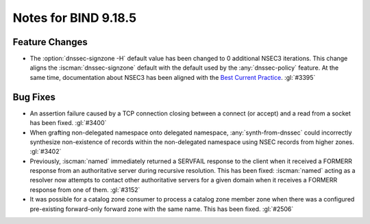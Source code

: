 .. Copyright (C) Internet Systems Consortium, Inc. ("ISC")
..
.. SPDX-License-Identifier: MPL-2.0
..
.. This Source Code Form is subject to the terms of the Mozilla Public
.. License, v. 2.0.  If a copy of the MPL was not distributed with this
.. file, you can obtain one at https://mozilla.org/MPL/2.0/.
..
.. See the COPYRIGHT file distributed with this work for additional
.. information regarding copyright ownership.

Notes for BIND 9.18.5
---------------------

Feature Changes
~~~~~~~~~~~~~~~

- The :option:`dnssec-signzone -H` default value has been changed to 0
  additional NSEC3 iterations. This change aligns the
  :iscman:`dnssec-signzone` default with the default used by the
  :any:`dnssec-policy` feature. At the same
  time, documentation about NSEC3 has been aligned with the `Best
  Current Practice`_. :gl:`#3395`

.. _Best Current Practice: https://datatracker.ietf.org/doc/html/draft-ietf-dnsop-nsec3-guidance-10

Bug Fixes
~~~~~~~~~

- An assertion failure caused by a TCP connection closing between a
  connect (or accept) and a read from a socket has been fixed.
  :gl:`#3400`

- When grafting non-delegated namespace onto delegated namespace,
  :any:`synth-from-dnssec` could incorrectly synthesize non-existence of
  records within the non-delegated namespace using NSEC records from
  higher zones. :gl:`#3402`

- Previously, :iscman:`named` immediately returned a SERVFAIL response
  to the client when it received a FORMERR response from an
  authoritative server during recursive resolution. This has been fixed:
  :iscman:`named` acting as a resolver now attempts to contact other
  authoritative servers for a given domain when it receives a FORMERR
  response from one of them. :gl:`#3152`

- It was possible for a catalog zone consumer to process a catalog zone
  member zone when there was a configured pre-existing forward-only
  forward zone with the same name. This has been fixed. :gl:`#2506`
